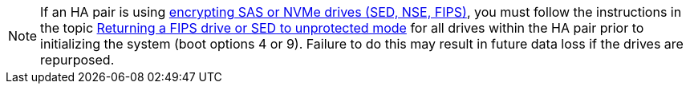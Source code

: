 [NOTE]
If an HA pair is using xref:../encryption-at-rest/support-storage-encryption-concept.html[encrypting SAS or NVMe drives (SED, NSE, FIPS)], you must follow the instructions in the topic xref:../encryption-at-rest/return-seds-unprotected-mode-task.html[Returning a FIPS drive or SED to unprotected mode] for all drives within the HA pair prior to initializing the system (boot options 4 or 9). Failure to do this may result in future data loss if the drives are repurposed.

// see similar text in  encryption-at-rest/support-storage-encryption-concept.adoc AND encryption-at-rest/return-seds-unprotected-mode-task.html
// 25 jan 2020, BURT 1452520 